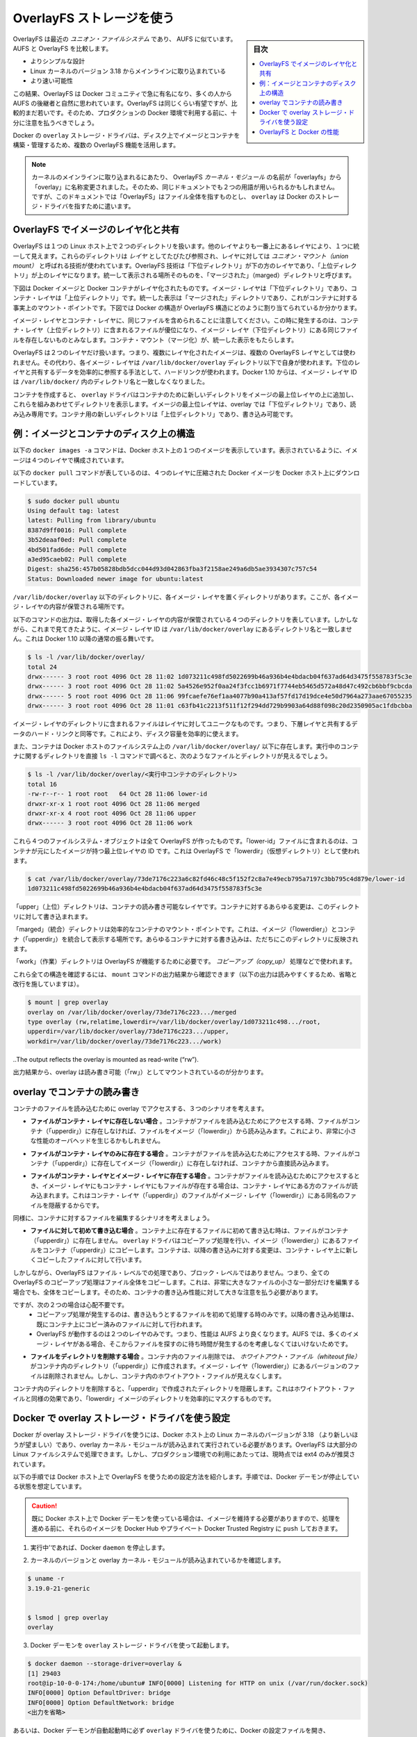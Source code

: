 .. -*- coding: utf-8 -*-
.. URL: https://docs.docker.com/engine/userguide/storagedriver/overlayfs-driver/
.. SOURCE: https://github.com/docker/docker/blob/master/docs/userguide/storagedriver/overlayfs-driver.md
   doc version: 1.11
      https://github.com/docker/docker/commits/master/docs/userguide/storagedriver/overlayfs-driver.md
.. check date: 2016/04/16
.. Commits on Mar 17, 2016 ca64269165fb30765d7ea0b0b231674df8da157b
.. ---------------------------------------------------------------------------

.. Docker and OverlayFS in practice

.. _docker-and-overlayfs-in-practice:

========================================
OverlayFS ストレージを使う
========================================

.. sidebar:: 目次

   .. contents:: 
       :depth: 3
       :local:

.. OverlayFS is a modern union filesystem that is similar to AUFS. In comparison to AUFS, OverlayFS:

OverlayFS は最近の *ユニオン・ファイルシステム* であり、 AUFS に似ています。AUFS と OverlayFS を比較します。

..    has a simpler design
    has been in the mainline Linux kernel since version 3.18
    is potentially faster

* よりシンプルな設計
* Linux カーネルのバージョン 3.18 からメインラインに取り込まれている
* より速い可能性

.. As a result, OverlayFS is rapidly gaining popularity in the Docker community and is seen by many as a natural successor to AUFS. As promising as OverlayFS is, it is still relatively young. Therefore caution should be taken before using it in production Docker environments.

この結果、OverlayFS は Docker コミュニティで急に有名になり、多くの人から AUFS の後継者と自然に思われています。OverlayFS は同じくらい有望ですが、比較的まだ若いです。そのため、プロダクションの Docker 環境で利用する前に、十分に注意を払うべきでしょう。

.. Docker’s overlay storage driver leverages several OverlayFS features to build and manage the on-disk structures of images and containers.

Docker の ``overlay`` ストレージ・ドライバは、ディスク上でイメージとコンテナを構築・管理するため、複数の OverlayFS 機能を活用します。

..    Note: Since it was merged into the mainline kernel, the OverlayFS kernel module was renamed from “overlayfs” to “overlay”. As a result you may see the two terms used interchangeably in some documentation. However, this document uses “OverlayFS” to refer to the overall filesystem, and overlay to refer to Docker’s storage-driver.

.. note:: 

   カーネルのメインラインに取り込まれるにあたり、 OverlayFS *カーネル・モジュール* の名前が「overlayfs」から「overlay」に名称変更されました。そのため、同じドキュメントでも２つの用語が用いられるかもしれません。ですが、このドキュメントでは「OverlayFS」はファイル全体を指すものとし、 ``overlay`` は Docker のストレージ・ドライバを指すために遣います。

.. Image layering and sharing with OverlayFS

.. _image-layering-and-sharing-with-overlayfs:

OverlayFS でイメージのレイヤ化と共有
========================================

.. OverlayFS takes two directories on a single Linux host, layers one on top of the other, and provides a single unified view. These directories are often referred to as layers and the technology used to layer them is known as a union mount. The OverlayFS terminology is “lowerdir” for the bottom layer and “upperdir” for the top layer. The unified view is exposed through its own directory called “merged”.

OverlayFS は１つの Linux ホスト上で２つのディレクトリを扱います。他のレイヤよりも一番上にあるレイヤにより、１つに統一して見えます。これらのディレクトリは *レイヤ* としてたびたび参照され、レイヤに対しては *ユニオン・マウント（union mount）* と呼ばれる技術が使われています。OverlayFS 技術は「下位ディレクトリ」が下の方のレイヤであり、「上位ディレクトリ」が上のレイヤになります。統一して表示される場所そのものを、「マージされた」（marged）ディレクトリと呼びます。

.. The diagram below shows how a Docker image and a Docker container are layered. The image layer is the “lowerdir” and the container layer is the “upperdir”. The unified view is exposed through a directory called “merged” which is effectively the containers mount point. The diagram shows how Docker constructs map to OverlayFS constructs.

下図は Docker イメージと Docker コンテナがレイヤ化されたものです。イメージ・レイヤは「下位ディレクトリ」であり、コンテナ・レイヤは「上位ディレクトリ」です。統一した表示は「マージされた」ディレクトリであり、これがコンテナに対する事実上のマウント・ポイントです。下図では Docker の構造が OverlayFS 構造にどのように割り当てられているか分かります。

.. image:: ./images/overlay-construct.png
   :scale: 60%
   :alt: OverlayFS の構造

.. Notice how the image layer and container layer can contain the same files. When this happens, the files in the container layer (“upperdir”) are dominant and obscure the existence of the same files in the image layer (“lowerdir”). The container mount (“merged”) presents the unified view.

イメージ・レイヤとコンテナ・レイヤに、同じファイルを含められることに注意してください。この時に発生するのは、コンテナ・レイヤ（上位ディレクトリ）に含まれるファイルが優位になり、イメージ・レイヤ（下位ディレクトリ）にある同じファイルを存在しないものとみなします。コンテナ・マウント（マージ化）が、統一した表示をもたらします。

.. OverlayFS only works with two layers. This means that multi-layered images cannot be implemented as multiple OverlayFS layers. Instead, each image layer is implemented as its own directory under /var/lib/docker/overlay. Hard links are then used as a space-efficient way to reference data shared with lower layers. As of Docker 1.10, image layer IDs no longer correspond to directory names in /var/lib/docker/

OverlayFS は２つのレイヤだけ扱います。つまり、複数にレイヤ化されたイメージは、複数の OverlayFS レイヤとしては使われません。その代わり、各イメージ・レイヤは ``/var/lib/docker/overlay`` ディレクトリ以下で自身が使われます。下位のレイヤと共有するデータを効率的に参照する手法として、ハードリンクが使われます。Docker 1.10 からは、イメージ・レイヤ ID は ``/var/lib/docker/`` 内のディレクトリ名と一致しなくなりました。

.. To create a container, the overlay driver combines the directory representing the image’s top layer plus a new directory for the container. The image’s top layer is the “lowerdir” in the overlay and read-only. The new directory for the container is the “upperdir” and is writable.

コンテナを作成すると、 ``overlay`` ドライバはコンテナのために新しいディレクトリをイメージの最上位レイヤの上に追加し、これらを組みあわせてディレクトリを表示します。イメージの最上位レイヤは、overlay では「下位ディレクトリ」であり、読み込み専用です。コンテナ用の新しいディレクトリは「上位ディレクトリ」であり、書き込み可能です。

.. Example: Image and container on-disk constructs

例：イメージとコンテナのディスク上の構造
========================================

.. The following docker images -a command shows a Docker host with a single image. As can be seen, the image consists of four layers.

以下の ``docker images -a`` コマンドは、Docker ホスト上の１つのイメージを表示しています。表示されているように、イメージは４つのレイヤで構成されています。

.. The following docker pull command shows a Docker host with downloading a Docker image comprising four layers.

以下の ``docker pull`` コマンドが表しているのは、４つのレイヤに圧縮された Docker イメージを Docker ホスト上にダウンロードしています。

.. code-block:: bash

   $ sudo docker pull ubuntu
   Using default tag: latest
   latest: Pulling from library/ubuntu
   8387d9ff0016: Pull complete
   3b52deaaf0ed: Pull complete
   4bd501fad6de: Pull complete
   a3ed95caeb02: Pull complete
   Digest: sha256:457b05828bdb5dcc044d93d042863fba3f2158ae249a6db5ae3934307c757c54
   Status: Downloaded newer image for ubuntu:latest

.. Each image layer has it’s own directory under /var/lib/docker/overlay/. This is where the contents of each image layer are stored.

``/var/lib/docker/overlay`` 以下のディレクトリに、各イメージ・レイヤを置くディレクトリがあります。ここが、各イメージ・レイヤの内容が保管される場所です。

.. The output of the command below shows the four directories that store the contents of each image layer just pulled. However, as can be seen, the image layer IDs do not match the directory names in /var/lib/docker/overlay. This is normal behavior in Docker 1.10 and later.

以下のコマンドの出力は、取得した各イメージ・レイヤの内容が保管されている４つのディレクトリを表しています。しかしながら、これまで見てきたように、イメージ・レイヤ ID は ``/var/lib/docker/overlay`` にあるディレクトリ名と一致しません。これは Docker 1.10 以降の通常の振る舞いです。

.. code-block:: bash

   $ ls -l /var/lib/docker/overlay/
   total 24
   drwx------ 3 root root 4096 Oct 28 11:02 1d073211c498fd5022699b46a936b4e4bdacb04f637ad64d3475f558783f5c3e
   drwx------ 3 root root 4096 Oct 28 11:02 5a4526e952f0aa24f3fcc1b6971f7744eb5465d572a48d47c492cb6bbf9cbcda
   drwx------ 5 root root 4096 Oct 28 11:06 99fcaefe76ef1aa4077b90a413af57fd17d19dce4e50d7964a273aae67055235
   drwx------ 3 root root 4096 Oct 28 11:01 c63fb41c2213f511f12f294dd729b9903a64d88f098c20d2350905ac1fdbcbba

.. The image layer directories contain the files unique to that layer as well as hard links to the data that is shared with lower layers. This allows for efficient use of disk space.

イメージ・レイヤのディレクトリに含まれるファイルはレイヤに対してユニークなものです。つまり、下層レイヤと共有するデータのハード・リンクと同等です。これにより、ディスク容量を効率的に使えます。

.. Containers also exist on-disk in the Docker host’s filesystem under /var/lib/docker/overlay/. If you inspect the directory relating to a running container using the ls -l command, you find the following file and directories.

また、コンテナは Docker ホストのファイルシステム上の ``/var/lib/docker/overlay/`` 以下に存在します。実行中のコンテナに関するディレクトリを直接 ``ls -l`` コマンドで調べると、次のようなファイルとディレクトリが見えるでしょう。

.. code-block:: bash

   $ ls -l /var/lib/docker/overlay/<実行中コンテナのディレクトリ>
   total 16
   -rw-r--r-- 1 root root   64 Oct 28 11:06 lower-id
   drwxr-xr-x 1 root root 4096 Oct 28 11:06 merged
   drwxr-xr-x 4 root root 4096 Oct 28 11:06 upper
   drwx------ 3 root root 4096 Oct 28 11:06 work

.. These four filesystem objects are all artifacts of OverlayFS. The “lower-id” file contains the ID of the top layer of the image the container is based on. This is used by OverlayFS as the “lowerdir”.

これら４つのファイルシステム・オブジェクトは全て OverlayFS が作ったものです。「lower-id」ファイルに含まれるのは、コンテナが元にしたイメージが持つ最上位レイヤの ID です。これは OverlayFS で「lowerdir」（仮想ディレクトリ）として使われます。

.. code-block:: bash

   $ cat /var/lib/docker/overlay/73de7176c223a6c82fd46c48c5f152f2c8a7e49ecb795a7197c3bb795c4d879e/lower-id
   1d073211c498fd5022699b46a936b4e4bdacb04f637ad64d3475f558783f5c3e

.. The “upper” directory is the containers read-write layer. Any changes made to the container are written to this directory.

「upper」（上位）ディレクトリは、コンテナの読み書き可能なレイヤです。コンテナに対するあらゆる変更は、このディレクトリに対して書き込まれます。

.. The “merged” directory is effectively the containers mount point. This is where the unified view of the image (“lowerdir”) and container (“upperdir”) is exposed. Any changes written to the container are immediately reflected in this directory.

「marged」（統合）ディレクトリは効率的なコンテナのマウント・ポイントです。これは、イメージ（「lowerdier」）とコンテナ（「upperdir」）を統合して表示する場所です。あらゆるコンテナに対する書き込みは、ただちにこのディレクトリに反映されます。

.. The “work” directory is required for OverlayFS to function. It is used for things such as copy_up operations.

「work」（作業）ディレクトリは OverlayFS が機能するために必要です。 *コピーアップ（copy_up）* 処理などで使われます。

.. You can verify all of these constructs from the output of the mount command. (Ellipses and line breaks are used in the output below to enhance readability.)

これら全ての構造を確認するには、 ``mount`` コマンドの出力結果から確認できます（以下の出力は読みやすくするため、省略と改行を施していますは）。

.. code-block:: bash

   $ mount | grep overlay
   overlay on /var/lib/docker/overlay/73de7176c223.../merged
   type overlay (rw,relatime,lowerdir=/var/lib/docker/overlay/1d073211c498.../root,
   upperdir=/var/lib/docker/overlay/73de7176c223.../upper,
   workdir=/var/lib/docker/overlay/73de7176c223.../work)

..The output reflects the overlay is mounted as read-write (“rw”).

出力結果から、overlay は読み書き可能（「rw」）としてマウントされているのが分かります。

.. Container reads and writes with overlay

.. _container-reads-and-writes-with-overlay:

overlay でコンテナの読み書き
==============================

.. Consider three scenarios where a container opens a file for read access with overlay.

コンテナのファイルを読み込むために overlay でアクセスする、３つのシナリオを考えます。

..    The file does not exist in the container layer. If a container opens a file for read access and the file does not already exist in the container (“upperdir”) it is read from the image (“lowerdir”). This should incur very little performance overhead.

* **ファイルがコンテナ・レイヤに存在しない場合** 。コンテナがファイルを読み込むためにアクセスする時、ファイルがコンテナ（「upperdir」）に存在しなければ、ファイルをイメージ（「lowerdir」）から読み込みます。これにより、非常に小さな性能のオーバヘッドを生じるかもしれません。

..    The file only exists in the container layer. If a container opens a file for read access and the file exists in the container (“upperdir”) and not in the image (“lowerdir”), it is read directly from the container.

* **ファイルがコンテナ・レイヤのみに存在する場合** 。コンテナがファイルを読み込むためにアクセスする時、ファイルがコンテナ（「upperdir」）に存在してイメージ（「lowerdir」）に存在しなければ、コンテナから直接読み込みます。

..    The file exists in the container layer and the image layer. If a container opens a file for read access and the file exists in the image layer and the container layer, the file’s version in the container layer is read. This is because files in the container layer (“upperdir”) obscure files with the same name in the image layer (“lowerdir”).

* **ファイルがコンテナ・レイヤとイメージ・レイヤに存在する場合** 。コンテナがファイルを読み込むためにアクセスするとき、イメージ・レイヤにもコンテナ・レイヤにもファイルが存在する場合は、コンテナ・レイヤにある方のファイルが読み込まれます。これはコンテナ・レイヤ（「upperdir」）のファイルがイメージ・レイヤ（「lowerdir」）にある同名のファイルを隠蔽するからです。

.. Consider some scenarios where files in a container are modified.

同様に、コンテナに対するファイルを編集するシナリオを考えましょう。

..    Writing to a file for the first time. The first time a container writes to an existing file, that file does not exist in the container (“upperdir”). The overlay driver performs a copy_up operation to copy the file from the image (“lowerdir”) to the container (“upperdir”). The container then writes the changes to the new copy of the file in the container layer.

* **ファイルに対して初めて書き込む場合** 。コンテナ上に存在するファイルに初めて書き込む時は、ファイルがコンテナ（「upperdir」）に存在しません。 ``overlay`` ドライバはコピーアップ処理を行い、イメージ（「lowerdier」）にあるファイルをコンテナ（「upperdir」）にコピーします。コンテナは、以降の書き込みに対する変更は、コンテナ・レイヤ上に新しくコピーしたファイルに対して行います。

..    However, OverlayFS works at the file level not the block level. This means that all OverlayFS copy-up operations copy entire files, even if the file is very large and only a small part of it is being modified. This can have a noticeable impact on container write performance. However, two things are worth noting:

しかしながら、OverlayFS はファイル・レベルでの処理であり、ブロック・レベルではありません。つまり、全ての OverlayFS のコピーアップ処理はファイル全体をコピーします。これは、非常に大きなファイルの小さな一部分だけを編集する場合でも、全体をコピーします。そのため、コンテナの書き込み性能に対して大きな注意を払う必要があります。

..        The copy_up operation only occurs the first time any given file is written to. Subsequent writes to the same file will operate against the copy of the file already copied up to the container.

..        OverlayFS only works with two layers. This means that performance should be better than AUFS which can suffer noticeable latencies when searching for files in images with many layers.

ですが、次の２つの場合は心配不要です。
 * コピーアップ処理が発生するのは、書き込もうとするファイルを初めて処理する時のみです。以降の書き込み処理は、既にコンテナ上にコピー済みのファイルに対して行われます。
 * OverlayFS が動作するのは２つのレイヤのみです。つまり、性能は AUFS より良くなります。AUFS では、多くのイメージ・レイヤがある場合、そこからファイルを探すのに待ち時間が発生するのを考慮しなくてはいけないためです。

..    Deleting files and directories. When files are deleted within a container a whiteout file is created in the containers “upperdir”. The version of the file in the image layer (“lowerdir”) is not deleted. However, the whiteout file in the container obscures it.

* **ファイルをディレクトリを削除する場合** 。コンテナ内のファイル削除では、 *ホワイトアウト・ファイル（whiteout file）* がコンテナ内のディレクトリ（「upperdir」）に作成されます。イメージ・レイヤ（「lowerdier」）にあるバージョンのファイルは削除されません。しかし、コンテナ内のホワイトアウト・ファイルが見えなくします。

..    Deleting a directory in a container results in opaque directory being created in the “upperdir”. This has the same effect as a whiteout file and effectively masks the existence of the directory in the image’s “lowerdir”.

コンテナ内のディレクトリを削除すると、「upperdir」で作成されたディレクトリを隠蔽します。これはホワイトアウト・ファイルと同様の効果であり、「lowerdir」イメージのディレクトリを効率的にマスクするものです。

.. Configure Docker with the overlay storage driver

.. _configure-docker-with-the-overlay-storage-driver:

Docker で overlay ストレージ・ドライバを使う設定
==================================================

.. To configure Docker to use the overlay storage driver your Docker host must be running version 3.18 of the Linux kernel (preferably newer) with the overlay kernel module loaded. OverlayFS can operate on top of most supported Linux filesystems. However, ext4 is currently recommended for use in production environments.

Docker が overlay ストレージ・ドライバを使うには、Docker ホスト上の Linux カーネルのバージョンが 3.18 （より新しいほうが望ましい）であり、overlay カーネル・モジュールが読み込まれて実行されている必要があります。OverlayFS は大部分の Linux ファイルシステムで処理できます。しかし、プロダクション環境での利用にあたっては、現時点では ext4 のみが推奨されています。

.. The following procedure shows you how to configure your Docker host to use OverlayFS. The procedure assumes that the Docker daemon is in a stopped state.

以下の手順では Docker ホスト上で OverlayFS を使うための設定方法を紹介します。手順では、Docker デーモンが停止している状態を想定しています。

..    Caution: If you have already run the Docker daemon on your Docker host and have images you want to keep, push them Docker Hub or your private Docker Trusted Registry before attempting this procedure.

.. caution::

  既に Docker ホスト上で Docker デーモンを使っている場合は、イメージを維持する必要がありますので、処理を進める前に、それらのイメージを Docker Hub やプライベート Docker Trusted Registry に ``push`` しておきます。

..    If it is running, stop the Docker daemon.

1. 実行中’であれば、Docker ``daemon`` を停止します。

..    Verify your kernel version and that the overlay kernel module is loaded.

2. カーネルのバージョンと overlay カーネル・モジュールが読み込まれているかを確認します。

.. code-block:: bash

   $ uname -r
   3.19.0-21-generic
   
   
   $ lsmod | grep overlay
   overlay

..    Start the Docker daemon with the overlay storage driver.

3. Docker デーモンを ``overlay`` ストレージ・ドライバを使って起動します。

.. code-block:: bash

   $ docker daemon --storage-driver=overlay &
   [1] 29403
   root@ip-10-0-0-174:/home/ubuntu# INFO[0000] Listening for HTTP on unix (/var/run/docker.sock)
   INFO[0000] Option DefaultDriver: bridge
   INFO[0000] Option DefaultNetwork: bridge
   <出力を省略>

..    Alternatively, you can force the Docker daemon to automatically start with the overlay driver by editing the Docker config file and adding the --storage-driver=overlay flag to the DOCKER_OPTS line. Once this option is set you can start the daemon using normal startup scripts without having to manually pass in the --storage-driver flag.

あるいは、Docker デーモンが自動起動時に必ず ``overlay`` ドライバを使うために、Docker の設定ファイルを開き、 ``DOCKER_OPTS`` 行に ``--storage-driver=overlay`` フラグを追加します。このオプションを設定しておけば、Docker デーモンを津風に起動するだけで自動的に適用されるため、手動で ``--storage-driver`` フラグを指定する必要がありません。

..    Verify that the daemon is using the overlay storage driver

4. デーモンが ``overlay`` ストレージ・ドライバを使っていることを確認します。

.. code-block:: bash

   $ docker info
   Containers: 0
   Images: 0
   Storage Driver: overlay
    Backing Filesystem: extfs
   <出力を省略>

..    Notice that the Backing filesystem in the output above is showing as extfs. Multiple backing filesystems are supported but extfs (ext4) is recommended for production use cases.

先の出力では、背後のファイルシステムが ``extfs`` なのに注意してください。複数のファイルシステムがサポートされていますが、プロダクションでの使用で推奨されているのは ``extfs`` (ext4) のみです。

.. Your Docker host is now using the overlay storage driver. If you run the mount command, you’ll find Docker has automatically created the overlay mount with the required “lowerdir”, “upperdir”, “merged” and “workdir” constructs.

これで Docker ホストは ``overlay`` ストレージ・ドライバを使えるようになりました。``mount`` コマンドを実行すると、Docker が自動的に ``overlay`` マウントを作成し、そこに必要となる構成物「lowerdir」「upperdir」「merged」「workdir」も作っています。

.. OverlayFS and Docker Performance

.. _overlayfs-and-docker-performance:

OverlayFS と Docker の性能
==============================

.. As a general rule, the overlay driver should be fast. Almost certainly faster than aufs and devicemapper. In certain circumstances it may also be faster than btrfs. That said, there are a few things to be aware of relative to the performance of Docker using the overlay storage driver.

一般的に ``overlay`` ドライバは速いでしょう。 ``aufs`` と ``devicemapper`` では、ほとんどの場合に速いはずです。特定の環境においては ``btrfs`` より速いかもしれません。ここでは、Docker が ``overlay`` ストレージ・ドライバを使う時、性能に関して注意すべきことを言及します。

..    Page Caching. OverlayFS supports page cache sharing. This means multiple containers accessing the same file can share a single page cache entry (or entries). This makes the overlay driver efficient with memory and a good option for PaaS and other high density use cases.

* **ページ・キャッシュ** 。OverlayFS はページキャッシュ共有をサポートします。つまり、複数のコンテナが同じファイルにアクセスする時、１つのページキャッシュ・エントリ（あるいはエントリ群）を共有します。これにより、 ``overlay`` ドライバはメモリを効率的に使うことができ、PaaS や高密度の使い方に適っているでしょう。

..    copy_up. As with AUFS, OverlayFS has to perform copy-up operations any time a container writes to a file for the first time. This can insert latency into the write operation — especially if the file being copied up is large. However, once the file has been copied up, all subsequent writes to that file occur without the need for further copy-up operations.

* **コピーアップ** 。AUFS と同様に、OverlayFS ではコンテナ上のファイルに書き込みするとき、初めての場合はコピーアップ処理をします。これは書き込み処理に対して待ち時間を発生させます。特に大きなファイルをコピーアップする場合です。しかし、コピーアップが処理されるのは一度だけであり、以降のファイルに対する書き込みの全てにおいて更なるコピーアップ処理は発生しません。

..    The OverlayFS copy_up operation should be faster than the same operation with AUFS. This is because AUFS supports more layers than OverlayFS and it is possible to incur far larger latencies if searching through many AUFS layers.

OverlayFS のコピーアップ処理は AUFS の同じ処理よりも高速でしょう。これは AUFS が OverlayFS より多くのレイヤをサポートしているためであり、多くの AUFS レイヤからファイルを探すのには、時間を必要とする場合があるためです。

..    RPMs and Yum. OverlayFS only implements a subset of the POSIX standards. This can result in certain OverlayFS operations breaking POSIX standards. One such operation is the copy-up operation. Therefore, using yum inside of a container on a Docker host using the overlay storage driver is unlikely to work without implementing workarounds.

* **RPM と Yum** 。OverlayFS は POSIX 標準のサブセットのみ実装されています。そのため、いくつかの OverlayFS 処理は POSIX 標準を使っていません。そのような処理の１つがコピーアップ処理です。そのため、 Docker ホストが ``overlay`` ストレージ・ドライバを使っている場合、コンテナの中で ``yum`` を使っても動作せず、回避策もありません。

..    Inode limits. Use of the overlay storage driver can cause excessive inode consumption. This is especially so as the number of images and containers on the Docker host grows. A Docker host with a large number of images and lots of started and stopped containers can quickly run out of inodes.

* **inode limits** 。 ``overlay`` ストレージ・ドライバの使用によって、過度の inode 消費を引き起こします。これは特に Docker ホストが成長し、多くのイメージとコンテナを持つ場合に起こるでしょう。Docker ホストは多くの inode を持ち、コンテナの開始と停止を多く行うと、すぐに inode を使い尽くします。

.. Unfortunately you can only specify the number of inodes in a filesystem at the time of creation. For this reason, you may wish to consider putting /var/lib/docker on a separate device with its own filesystem or manually specifying the number of inodes when creating the filesystem.

残念ながら、inode 数を指定できるのはファイルシステムの作成時のみです。そのため、 ``/var/lib/docker`` を異なったデバイスにすることを検討した方が良いかもしれません。そのデバイスが自身でファイルシステムを持っており、ファイルシステム作成時に手動で inode 数を指定する方法があります。

.. The following generic performance best practices also apply to OverlayFS.

一般的な性能に関するベスト・プラクティスは、OverlayFS にも適用できます。

..    Solid State Devices (SSD). For best performance it is always a good idea to use fast storage media such as solid state devices (SSD).

* **SSD** 。ベストな性能のために、SSD（ソリッド・ステート・デバイス）のような高速なストレージ・メディアを使うのは常に良い考えです。

..    Use Data Volumes. Data volumes provide the best and most predictable performance. This is because they bypass the storage driver and do not incur any of the potential overheads introduced by thin provisioning and copy-on-write. For this reason, you should place heavy write workloads on data volumes.

* **データ・ボリュームの使用** 。データ・ボリュームは最上かつ最も予測可能な性能を提供します。これは、ストレージ・ドライバを迂回し、シン・プロビジョニングやコピー・オン・ライト処理を行わないためです。そのため、データ・ボリューム上で重たい書き込みを行う場合に使うべきでしょう。

.. seealso:: 

   Docker and OverlayFS in practice
      https://docs.docker.com/engine/userguide/storagedriver/overlayfs-driver/
